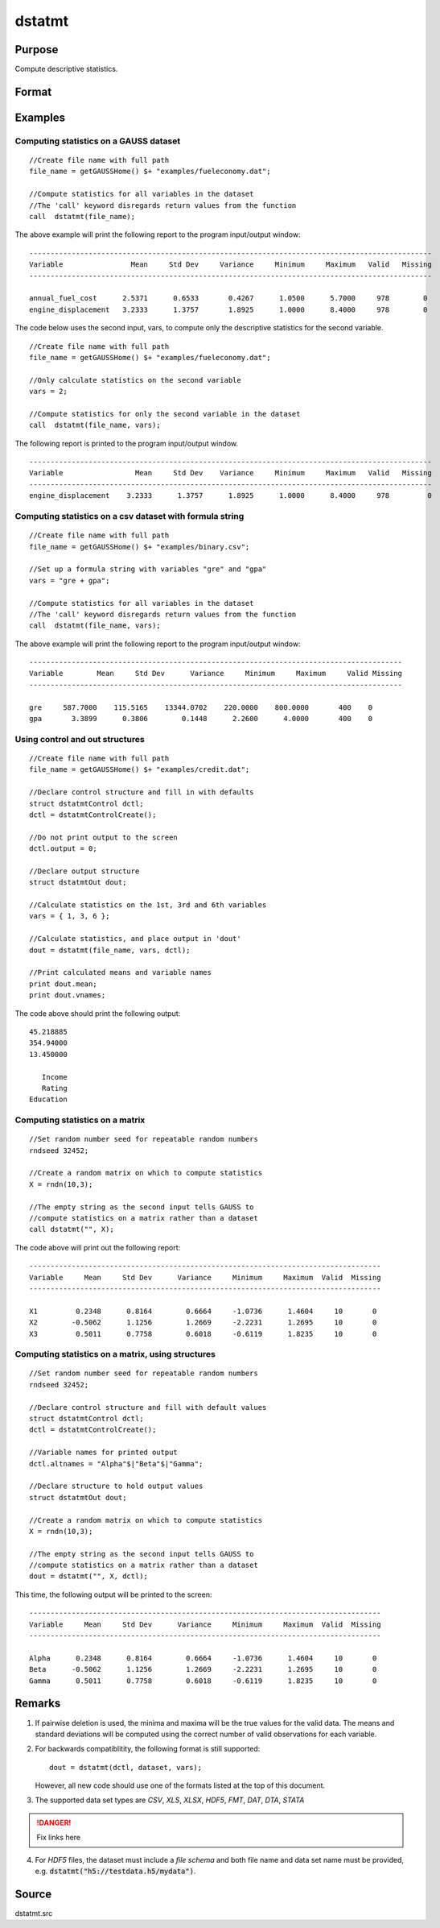 
dstatmt
==============================================

Purpose
----------------

Compute descriptive statistics.

Format
----------------
.. function:: dstatmt(dataset[, vars[, ctl]])

    :param dataset: name of data set. If *dataset* is null or 0, *vars* will be assumed to be a matrix containing the data.
    :type dataset: string

    :param vars: Optional input. the variables. If *dataset* contains the name of a data set, *vars* will be interpreted as:
        If *dataset* is null or 0, *vars* will be interpreted as:
    :type vars: string or string array

        - Kx1 string array, names of variables.
        - OR
        - Kx1 numeric vector, indices of variables.
        - OR
        - formula string. e.g. :code:`"PAY + WT"` or :code:`". - sex"`

    :param ctl: instance of a dstatmtControl structure containing the following members:
    :type ctl: Optional input

    .. list-table::
        :widths: auto
        :align: center

        * - ctl.altnames
          - Kx1 string array of alternate variable names to be used if a matrix in memory is analyzed (i.e., dataset is a null string or 0). Default = "".
        * - *ctl.maxbytes*
          - scalar, the maximum numberof bytes to be read per iteration of the read loop. Default = 1e9.
        * - *ctl.vartype*
          - scalar, unused in dstatmt.
        * - *ctl.miss*
          - scalar, default 0.
              
              :0: there are no missing values (fastest).
              :1: listwise deletion, drop arow if any missings occur in it.
              :2: pairwise deletion.

        * - *ctl.row*
          - scalar, the number of rows to read per iteration of the read loop.If 0, (default) the number of rows will be calculated using *ctl.maxbytes* and *maxvec*.
        * - *ctl.output*
          - scalar, controls output, default 1.
          
              :1: print output table.
              :0: do not print output.

    These can be any size subset of the variables in the data set and can be in any order. If a scalar 0 is passed, all columns of the data set will be used.

    :returns: dout (*struct*) instance of :class:`dstatmtOut` struct
        structure containing the following members:

    .. csv-table::
        :widths: auto

        * - dout.vnames
          - Kx1 string array, the names of the variablesused in the statistics.
        * - dout.mean
          - Kx1 vector, means.
        * - dout.var
          - Kx1 vector, variance.
        * - dout.std
          - Kx1 vector, standard deviation.
        * - dout.min
          - Kx1 vector, minima.
        * - dout.max
          - Kx1 vector, maxima.
        * - dout.valid
          - Kx1 vector, the number of valid cases.
        * - dout.missing
          - Kx1 vector, the number of missing cases.
        * - dout.errcode
          - scalar, error code, 0 if successful; otherwise, one of the following:

              :2: Can't open file.
              :7: Too many missings - no data left after packing.
              :9: *altnames* member of :class:`dstatmtControl` structure wrong size.
              :10: *vartype* member of :class:`dstatmtControl` structure wrong size.

Examples
----------------

Computing statistics on a GAUSS dataset
+++++++++++++++++++++++++++++++++++++++

::

    //Create file name with full path
    file_name = getGAUSSHome() $+ "examples/fueleconomy.dat";
    
    //Compute statistics for all variables in the dataset
    //The 'call' keyword disregards return values from the function
    call  dstatmt(file_name);

The above example will print the following report to the program input/output window:

::

    -----------------------------------------------------------------------------------------------
    Variable                Mean     Std Dev     Variance     Minimum     Maximum   Valid   Missing
    -----------------------------------------------------------------------------------------------
    
    annual_fuel_cost      2.5371      0.6533       0.4267      1.0500      5.7000     978        0 
    engine_displacement   3.2333      1.3757       1.8925      1.0000      8.4000     978        0

The code below uses the second input, vars, to compute only the descriptive statistics for
the second variable.

::

    //Create file name with full path
    file_name = getGAUSSHome() $+ "examples/fueleconomy.dat";
    
    //Only calculate statistics on the second variable
    vars = 2;
    
    //Compute statistics for only the second variable in the dataset
    call  dstatmt(file_name, vars);

The following report is printed to the program input/output window.

::

    -----------------------------------------------------------------------------------------------
    Variable                 Mean     Std Dev    Variance     Minimum     Maximum   Valid   Missing
    -----------------------------------------------------------------------------------------------
    engine_displacement    3.2333      1.3757      1.8925      1.0000      8.4000     978         0

Computing statistics on a csv dataset with formula string
+++++++++++++++++++++++++++++++++++++++++++++++++++++++++

::

    //Create file name with full path
    file_name = getGAUSSHome() $+ "examples/binary.csv";
    
    //Set up a formula string with variables "gre" and "gpa"
    vars = "gre + gpa"; 
    					
    //Compute statistics for all variables in the dataset
    //The 'call' keyword disregards return values from the function
    call  dstatmt(file_name, vars);

The above example will print the following report to the program input/output window:

::

    ----------------------------------------------------------------------------------------
    Variable        Mean     Std Dev      Variance     Minimum     Maximum     Valid Missing
    ----------------------------------------------------------------------------------------
    
    gre     587.7000    115.5165    13344.0702    220.0000    800.0000       400    0 
    gpa       3.3899      0.3806        0.1448      2.2600      4.0000       400    0

Using control and out structures
++++++++++++++++++++++++++++++++

::

    //Create file name with full path
    file_name = getGAUSSHome() $+ "examples/credit.dat";
    
    //Declare control structure and fill in with defaults
    struct dstatmtControl dctl;
    dctl = dstatmtControlCreate();
    
    //Do not print output to the screen
    dctl.output = 0;
    
    //Declare output structure
    struct dstatmtOut dout;
    
    //Calculate statistics on the 1st, 3rd and 6th variables
    vars = { 1, 3, 6 };
    
    //Calculate statistics, and place output in 'dout'
    dout = dstatmt(file_name, vars, dctl);
    
    //Print calculated means and variable names
    print dout.mean;
    print dout.vnames;

The code above should print the following output:

::

    45.218885 
    354.94000 
    13.450000 
    
       Income 
       Rating 
    Education

Computing statistics on a matrix
++++++++++++++++++++++++++++++++

::

    //Set random number seed for repeatable random numbers
    rndseed 32452;
    
    //Create a random matrix on which to compute statistics
    X = rndn(10,3);
    
    //The empty string as the second input tells GAUSS to
    //compute statistics on a matrix rather than a dataset
    call dstatmt("", X);

The code above will print out the following report:

::

    -----------------------------------------------------------------------------------
    Variable     Mean     Std Dev      Variance     Minimum     Maximum  Valid  Missing
    -----------------------------------------------------------------------------------
    
    X1         0.2348      0.8164        0.6664     -1.0736      1.4604     10       0 
    X2        -0.5062      1.1256        1.2669     -2.2231      1.2695     10       0 
    X3         0.5011      0.7758        0.6018     -0.6119      1.8235     10       0

Computing statistics on a matrix, using structures
++++++++++++++++++++++++++++++++++++++++++++++++++

::

    //Set random number seed for repeatable random numbers
    rndseed 32452;
    
    //Declare control structure and fill with default values
    struct dstatmtControl dctl;
    dctl = dstatmtControlCreate();
    
    //Variable names for printed output
    dctl.altnames = "Alpha"$|"Beta"$|"Gamma";
    
    //Declare structure to hold output values
    struct dstatmtOut dout;
    
    //Create a random matrix on which to compute statistics
    X = rndn(10,3);
    
    //The empty string as the second input tells GAUSS to
    //compute statistics on a matrix rather than a dataset
    dout = dstatmt("", X, dctl);

This time, the following output will be printed to the screen:

::

    -----------------------------------------------------------------------------------
    Variable     Mean     Std Dev      Variance     Minimum     Maximum  Valid  Missing
    -----------------------------------------------------------------------------------
    
    Alpha      0.2348      0.8164        0.6664     -1.0736      1.4604     10       0 
    Beta      -0.5062      1.1256        1.2669     -2.2231      1.2695     10       0 
    Gamma      0.5011      0.7758        0.6018     -0.6119      1.8235     10       0

Remarks
-------

1. If pairwise deletion is used, the minima and maxima will be the true
   values for the valid data. The means and standard deviations will be
   computed using the correct number of valid observations for each
   variable.

2. For backwards compatiblitity, the following format is still
   supported:

   ::

      dout = dstatmt(dctl, dataset, vars);

   However, all new code should use one of the formats listed at the top
   of this document.

3. The supported data set types are `CSV`, `XLS`, `XLSX`, `HDF5`, `FMT`, `DAT`, `DTA`, `STATA`


.. DANGER:: Fix links here

4. For `HDF5` files, the dataset must include a `file schema` and both file name and data set name must be provided, e.g.
   :code:`dstatmt("h5://testdata.h5/mydata")`.

Source
------

dstatmt.src

.. seealso:: Functions :func:`dstatmtControlCreate`, `formula string`

